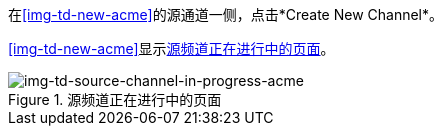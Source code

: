 //创建源频道

在<<img-td-new-acme>>的源通道一侧，点击*Create New Channel*。

<<img-td-new-acme>>显示<<img-td-source-channel-in-progress-acme>>。

[[img-td-source-channel-in-progress-acme]]

image::partner/td-source-channel-in-progress-acme.png[img-td-source-channel-in-progress-acme, title="源频道正在进行中的页面"]
